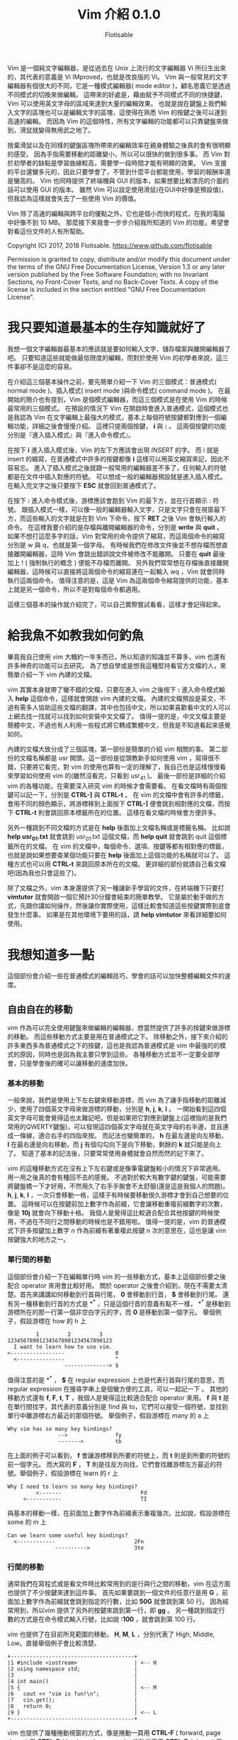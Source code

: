 # -*- org-export-with-sub-superscripts: {}; org-use-sub-superscripts: {}; -*-
#+STARTUP: entitiespretty
#+TITLE: Vim 介紹 0.1.0
#+AUTHOR: Flotisable
#+OPTIONS: H:4
#+LATEX_CLASS: book
#+LATEX_CLASS_OPTIONS: [openany,a4paper,12pt]
#+LATEX_HEADER: \usepackage{CJKutf8}
#+LATEX_HEADER: \usepackage[OT1]{fontenc}
#+LATEX_HEADER: \hypersetup{unicode}
#+LATEX_HEADER: \AtBeginDocument{ \begin{CJK}{UTF8}{bkai} }
#+LATEX_HEADER: \AtEndDocument{ \clearpage \end{CJK} }

#+LATEX: \newpage
Vim 是一個純文字編輯器，是從過去在 Unix 上流行的文字編輯器 Vi 所衍生出來的，其代表的意義是 Vi IMproved，也就是改良版的 Vi。
Vim 與一般常見的文字編輯器有個很大的不同，它是一種模式編輯器( mode editor )，顧名思義它是透過不同模式的切換來做編輯。
這帶來的好處是，藉由賦予不同模式不同的快捷鍵，Vim 可以使用英文字母的區域來達到大量的編輯效果。
也就是說在鍵盤上我們輸入文字的區塊也可以是編輯文字的區塊，這使得在熟悉 Vim 的按鍵之後可以達到高速的編輯。
而因為 Vim 的這個特性，所有文字編輯的功能都可以只靠鍵盤來做到，滑鼠就變得無用武之地了。

捨棄滑鼠以及在同樣的鍵盤區塊所帶來的編輯效率在親身體驗之後真的會有很明顯的感受。
因為手指需要移動的距離變小，所以可以很快的做到很多事。
而 Vim 對於初學者的缺點是學習曲線較高，需要學一段時間才能有明顯的效果。
Vim 支援的平台還蠻多元的，因此只要學會了，不管到什麼平台都能使用，學習的報酬率還是蠻高的。
Vim 也同時提供了終端機與 GUI 的版本，如果想要比較漂亮的介面的話可以使用 GUI 的版本。
雖然 Vim 可以設定使用滑鼠(在GUI中好像是預設值)，但我認為這樣就會失去了一些使用 Vim 的價值。

Vim 除了高速的編輯與跨平台的優點之外，它也是個小而快的程式，在我的電腦中好像不到 10 MB。
那麼接下來我會一步步介紹我所知道的 Vim 的功能，希望會對看這份文件的人有所幫助。

Copyright (C)  2017, 2018  Flotisable. <https://www.github.com/flotisable>

Permission is granted to copy, distribute and/or modify this document
under the terms of the GNU Free Documentation License, Version 1.3
or any later version published by the Free Software Foundation;
with no Invariant Sections, no Front-Cover Texts, and no Back-Cover Texts.
A copy of the license is included in the section entitled "GNU
Free Documentation License".

* 我只要知道最基本的生存知識就好了
  我想一個文字編輯器最基本的應該就是要如何輸入文字、儲存檔案與離開編輯器了吧。
  只要知道這些就能做最低限度的編輯，而對於使用 Vim 的初學者來說，這三件事卻不是這麼的容易。

  在介紹這三個基本操作之前，要先簡單介紹一下 Vim 的三個模式：普通模式( normal mode )、插入模式( insert mode )與命令模式( command mode )。
  在最開始的簡介也有提到，Vim 是個模式編輯器，而這三個模式是在使用 Vim 的時候最常用的三個模式。
  在預設的情況下 Vim 在開啟時會進入普通模式，這個模式也是我認為 Vim 在文字編輯上最強大的模式，基本上每個符號按鍵都對應到一個編輯功能，詳細之後會慢慢介紹。
  這裡只提兩個按鍵， *i* 與 *:* 。
  這兩個按鍵的功能分別是『進入插入模式』與『進入命令模式』。

  在按下 *i* 進入插入模式後，Vim 的左下方應該會出現 /INSERT/ 的字。
  而 i 就是 insert 的縮寫，在普通模式中許多的按鍵都像 *i* 這樣可以用英文縮寫來記，因此不容易忘。
  進入了插入模式之後就跟一般常用的編輯器差不多了，任何輸入的符號都是在文件中插入對應的符號。
  可以想成一般的編輯器預設就是進入插入模式。
  在輸入完文字之後只要按下 *ESC* 就會回到普通模式了。

  在按下 *:* 進入命令模式後，游標應該會跑到 Vim 的最下方，並在行首顯示 : 符號。
  跟插入模式一樣，可以像一般的編輯器輸入文字，只是文字只會在視窗最下方，而這些輸入的文字就是在對 Vim 下命令，按下 *RET* 之後 Vim 會執行輸入的命令。
  在這裡我要介紹的是存檔與離開編輯器的命令，分別是 *write* 與 *quit* 。
  如果不想打這麼多字的話，Vim 對常用的命令提供了縮寫，而這兩個命令的縮寫分別是 w 與 q，也就是第一個字母。
  有時候我們在修改文件後並不想存檔而想直接離開編輯器，這時 Vim 會跳出錯誤說文件被修改不能離開。
  只要在 *quit* 最後加上 ! ( 強制執行的概念 ) 便能不存檔而離開。
  另外我們常常想在存檔後直接離開編輯器，這時候可以直接將這兩個命令的縮寫連在一起輸入 wq ，Vim 就會同時執行這兩個命令。
  值得注意的是，這是 Vim 為這兩個命令縮寫提供的功能，基本上就是另一個命令，所以不是對每個命令都適用。

  這樣三個基本的操作就介紹完了，可以自己實際嘗試看看，這樣才會記得起來。
* 給我魚不如教我如何釣魚
  畢竟我自己使用 vim 大概約一年多而已，所以知道的知識並不算多，vim 也還有許多神奇的功能可以去研究。
  為了想自學或是想我這種堅持看官方文檔的人，來簡單介紹一下 vim 內建的文檔。

  vim 其實本身就帶了蠻不錯的文檔，只要在進入 vim 之後按下 *:* 進入命令模式輸入 *help* 這個命令，這樣就會開啟 vim 內建的文檔。
  內建的文檔預設是英文，不過有需多人協助這些文檔的翻譯，其中也包括中文，所以如果喜歡看中文的人可以上網去找一找就可以找到如何安裝中文文檔了。
  值得一提的是，中文文檔主要是簡體中文，不過也有人利用一些程式將它轉成繁體中文，但我是不知道看起來感覺如何。

  內建的文檔大致分成了三個區塊，第一部份是簡單的介紹 vim 相關的事。
  第二部份的文檔名稱都是 usr 開頭，這一部份是從頭教新手如何使用 vim ，寫得很不錯，只要將它看完，對 vim 的使用也算有一定的理解了，我自己也是這樣慢慢看來學習如何使用 vim 的(雖然沒看完，只看到 usr_41 )。
  最後一部份是詳細的介紹 vim 的各種功能，在需要深入研究 vim 的時候才會需要看。
  在看文檔時有兩個按鍵可以記一下，分別是 *CTRL-]* 與 *CTRL-t* 。
  在 vim 的文檔中會有許多的標籤，會用不同的顏色顯示，將游標移到上面按下 *CTRL-]* 便會跳到相對應的文檔，而按下 *CTRL-t* 則會跳回原本標籤所在的位置。
  這樣在看文檔的時候會方便許多。

  另外一種跳到不同文檔的方式是在 *help* 後面加上文檔名稱或是標籤名稱。
  比如說 *help usr_01.txt* 就會跳到 usr_01.txt 這個文檔，而 *help quit* 就會跳到 quit 這個標籤所在的文檔。
  在 vim 的文檔中，每個命令、選項、按鍵等都有相對應的標籤，也就是說如果想要查某個功能只要在 *help* 後面加上這個功能的名稱就可以了。
  這種方式也可以用 *CTRL-t* 來跳回原本所在的文檔。
  更詳細的部份就請自己看文檔吧(因為我也只會這些了)。

  除了文檔之外，vim 本身還提供了另一種讓新手學習的文件，在終端機下只要打 *vimtutor* 就會開啟一個它預計30分鐘會結束的簡單教學。
  它是屬於動手做的方式，先跟你講如何操作，然後讓你實際使用，這樣比較會知道這些按鍵實際到底會發生什麼事。
  如果是在其他環境下要用的話，請 *help vimtutor* 來看詳細要如何使用。
* 我想知道多一點
  這個部份會介紹一些在普通模式的編輯技巧，學會的話可以加快整體編輯文件的速度。
** 自由自在的移動
   vim 作為可以完全使用鍵盤來做編輯的編輯器，想當然提供了許多的按鍵來做游標的移動。
   而這些移動方式主要是用在普通模式之下。
   除移動之外，接下來介紹的許多東西多為普通模式之下的按鍵，這也是我認為普通模式是 vim 中最強的的模式的原因，同時也是因為我主要只學到這些。
   各種移動方式並不一定要全部學會，只是學會後的確可以讓移動的速度加快。
*** 基本的移動
    一般來說，我們是使用上下左右鍵來移動游標，而 vim 為了讓手指移動的距離減少，使用了四個英文字母來做游標的移動，分別是 *h*, *j*, *k*, *l* 。
    一開始看到這四個英文字母可能會覺得這也太難記吧，但是如果把它對應到鍵盤上(這裡指的是我們常用的QWERTY鍵盤)，可以發現這四個英文字母就在英文字母的右半邊，並且連成一條線，適合右手的四指來按。
    而記法也蠻簡單的， *h* 在最左邊是向左移動， *l* 在最右邊是向右移動，而 *j* 有個勾勾向下是向下移動，剩餘的 *k* 就只能是向上了。
    知道了基本的記法後，只要常常使用身體就會自然而然的記下來了。

    vim 的這種移動方式在沒有上下左右鍵或是像筆電鍵盤較小的情況下非常適用。
    用一用之後真的會有種回不去的感覺。
    不過對於較大有數字鍵的鍵盤，可能需要將鍵盤橋一下才好用，不然用久了右手手腕會不太舒服(還是這是我個人的問題)。
    *h*, *j*, *k*, *l* ，一次只會移動一格，這樣子有時候要移動很久游標才會到自己想要的位置。
    這時候可以在按鍵前加上數字作為前綴，它會讓移動重複前綴數字的次數，像是 *10j* 就會向下移動十格。
    我個人是覺得這比較適合配合其他按鍵的時候使用，不過在不同行之間移動的時候也是不錯用啦。
    值得一提的是，vim 的普通模式下許多按鍵加上數字 n 作為前綴有著重複此按鍵 n 次的意思在，這也是讓 vim 按鍵強大的地方之一。
*** 單行間的移動
    這個部份會介紹一下在編輯單行時 vim 的一些移動方式，基本上這個部份要之後配合 operator 來用會比較好用。
    關於 operator 之後會介紹到，現在不需要太清楚。首先來講講如何移動到行首與行尾， *0* 會移動到行首， *$* 會移動到行尾。
    還有另一種移動到行首的方式是 *^* ，只是這個行首的意義有點不一樣， *^* 是移動到游標所在的那一行第一個非空白字元的字，而 *0* 是移動到第一個字元。
    舉個例子，假設游標在 how 的 h 上

    #+BEGIN_EXAMPLE
             1         2         3
    123456789012345678901234567890123
      I want to learn how to use vim.
    <-----------------                0
      <---------------                ^
                      --------------> $
    #+END_EXAMPLE

    值得注意的是 *^* ， *$* 在 regular expression 上也是代表行首與行尾的意思，而 regular expression 在搜尋字串上是個蠻方便的工具，可以一起記一下 。
    其他的移動方式還有 *f*, *F*, *t*, *T* ，我個人是覺得這比較適合配合 operator 來用。
    *f* 與 *t* 是在單行間找字，其代表的意義分別是 find 與 to，它們可以接受一個符號，並找到單行中離游標右方最近的那個符號。
    舉個例子，假設游標在 many 的 a 上

    #+BEGIN_EXAMPLE
      Why vim has so many key bindings?
                      -->               fy
                      ------->          tb
    #+END_EXAMPLE

    在上面的例子可以看到， *f* 會讓游標移到所要的符號上，而 *t* 則是到所要的符號的前一個字元。
    而大寫的 *F* ， *T* 則是往反方向找，它們會找離游標左方最近的符號。舉個例子，假設游標在 learn 的 r 上

    #+BEGIN_EXAMPLE
      Why I need to learn so many key bindings?
               <-------                         Fd
           <-----------                         TI
    #+END_EXAMPLE

    與基本的移動一樣，在前面加上數字作為前綴表示重複幾次。比如說，假設游標在 some 的 m 上

    #+BEGIN_EXAMPLE
      Can we learn some useful key bindings?
        <------------                         2Fn
                     ---------->              3te
    #+END_EXAMPLE

*** 行間的移動
    通常我們在寫程式或是看文件時比較常用到的是行與行之間的移動，vim 在這方面也提供了不少按鍵來達到這件事。
    首先如果要跳到一個文件的任意行是用 *G* ，前面加上數字作為前綴就會跳到指定的行數，比如 *50G* 就會跳到第 50 行。
    因為經常用到，所以vim 提供了另外的按鍵來跳到第一行，即 *gg* 。
    另一種跳到指定行數的方式是在命令模式輸入行號，比如說 *:100* ，就會跳到第 100 行。

    vim 也提供了在目前所見範圍的移動， *H*, *M*, *L* ，分別代表了 High, Middle, Low。直接舉個例子會比較清楚。

    #+BEGIN_EXAMPLE
    +---------------------------------------+
    |1 #include <iostream>                  | <-- H
    |2 using namespace std;                 |
    |3                                      |
    |4 int main()                           |
    |5 {                                    | <-- M
    |6   cout << "vim is fun!\n";           |
    |7   cin.get();                         |
    |8   return 0;                          |
    |9 }                                    | <-- L
    +---------------------------------------+
    #+END_EXAMPLE

    vim 也提供了幾種捲動視窗的方式，像是捲動一頁用 *CTRL-F* ( forward, page down ) 與 *CTRL-B* ( backword, page up )，捲動半頁用 *CTRL-D* ( down ) 與 *CTRL-U* ( up )

*** 文字間的移動
    一般使用文字編輯器當然是用來編輯文字的啦(廢話)，想當然爾 vim 提供了一些按鍵來做文字間的移動，讓編輯文字變得方便些。
    但畢竟 vim 還是從外國發展的，對於英文的支援當然比較好，不過主要也是因為最簡單的文字編碼莫過於 ASCII ，因此 1 byte 的字基本上都是英文，一般其他語系要在文字編輯器中顯示用 UTF-8 會是比較好的選擇，而這通常是 2 byte 以上的字元。
    當然文字編碼百百種，我也不是很懂，總之這裡講到的文字間的移動主要適用於英文。

    vim 中在文字間移動主要也就四種，向前移動到字首是 *w* ( word )，向前移動到字尾是 *e* ( end )，向後移動到字首是 *b* ( back )，向後移動到字尾是 *ge* 。
    這裡要提一下我指的向前是往文件尾巴移動，而向後是指往文件的開頭移動。
    順帶一提，在 vim 裡 *g* 就像是 *CTRL* ， *ALT* 這種按鍵，本身不會有任何作用，要配合其他按鍵才會有作用。
    那麼還是舉個例子來讓這幾個按鍵清楚一點，假設游標在 word 的 r 上

    #+BEGIN_EXAMPLE
      Let's try to use the word motion in vim.
                             --->               w
                             ->                 e
                           <-                   b
                         <---                   ge
    #+END_EXAMPLE

    同樣的，這些按鍵可以加上數字前綴來重複執行。舉個例子，假設游標在 with 的 t 上

    #+BEGIN_EXAMPLE
      Using word motion with number as prefix.
                          ---------->           2w
                          ----------->          3e
      <-------------------                      4b
    #+END_EXAMPLE

    在這裡我得說， *ge* 我自己是很少在用啦，感覺 *w* ， *b* ， *e* 這三個按鍵比較常用到。
    vim 還提供了另一種文字間的移動，只要將前面所講的按鍵改成大寫就行了，也就是 *W* ， *B* ， *E* ， *gE* (注意 g 依舊是小寫)。
    這兩種有什麼差別呢，大寫的移動方式是用空白字元來區分文字，而空白字元一般指空白鍵、 *TAB* 以及換行鍵。
    至於小寫的移動方式大致上是以英文、數字、_ 所組成的字當作文字，其他符號都視為一個字，而這可以另外做設定。
    舉個例子比較清楚，假設游標在 string 的 r 上

    #+BEGIN_EXAMPLE
        const vector<string> name = { "Bjarne Stroustrup", "Steve Jobs" };
                       ---->    w
                       ------>  W
                       --->     e
                       ---->    E
                     <-         b
              <--------         B
    #+END_EXAMPLE

    可以偶爾嘗試看看文字間的移動，在寫程式或閱讀英文文件很方便喔！

*** 其他
    vim 的移動當然不只前面講的這些，vim 可是很複雜的呢，所以我也還沒參透。
    不過前面介紹的移動方式是比較基本的一些，熟悉一些可以讓文字編輯靈活一點。
    接下來講一、兩個跟移動相關的設定與按鍵。
    首先要提到的是，若要善用行間的移動，讓文字編輯器顯示行號是不可或缺的，畢竟要靠人腦慢慢計算這到底是第幾行或是這兩行差幾行不是很有效率，讓編輯器自己顯示可以讓生活更美好(是也沒這麼誇張)。
    總之來講講如何做這些設定，設定基本上都是靠命令模式處理，如果想要讓 vim 顯示行號，就在命令模式輸入 *set number* ，這樣就會顯示行號了。
    如果想簡短一點可以打 *set nu* 。
    相反的，如果你看行號不爽可以在命令模式輸入 *set nonumber* 或是 *set nonu* 來把它取消掉。

    單純顯示行號主要是在閱讀程式的時候比較好看，但在配合 vim 的移動上還是有一些不方便，這時候可以使用相對行號。
    這基本上是為了 vim 的按鍵而生的設定，它會顯示游標所在行到各個行之間差幾行，配合 *j* ， *k* 加上數字前綴會讓移動上更方便。
    要設定相對行號只要在命令模式輸入 *set relativenumber* 或 *set rnu* 就可以了，而取消則是 *set norelativenumber* 或 *set nornu* 。

    再來講個我覺得閱讀文件蠻方便的按鍵， *zz* ， *zt* 與 *zb* 。
    這三個按鍵分別會將游標所在的那一行移動到視窗的中間、最上面( top )與最下面( bottom )，這樣在閱讀文件時就不一定要用捲動的方式來調整所見的範圍，可以比較簡單的將文章喬到一個容易閱讀的位置，我個人是覺得不錯用啦，看各位喜不喜歡囉。
    順帶一提， *z* 跟 *g* 一樣是要配合其他按鍵才有作用，而就目前我所知 *z* 比較會用在閱讀相關的按鍵上，所以我是用 zoom 來記它的。
** 隨選隨剪亂亂貼
   在做文字編輯時，我們常常會需要選取文字並將它移動到其他地方，或是刪掉它。
   接下來要介紹的就是如何在 vim 之中做到這些事。
*** 選取文字
    vim 為文字選取特別建立了一個模式，稱為可視模式( Visual Mode )。
    中文是這樣翻啦，不過這個模式還是英文比較好聽點。
    在 visual mode 下，還是可以使用普通模式下的移動方式，差別在於游標移動時所經過的區域會被反白，也就是被選取起來的意思。
    而被選取的區域可以用運算子對其做操作，至於 vim 中有哪些運算子，後面會慢慢介紹到，等不及的人可以 *:help operator* 來看看 vim 提供了哪些運算子。

    vim 選取文字有三種方式，字元選取是用 *v* ( visual 的意思 )，這就是一般我們使用滑鼠的選取方式。
    行的選取用 *V* ，這個選取方式差別在於選取的單位是一行。
    另外還有個區塊選取是用 *CTRL-v* ，選取的會是一個矩形。
    一般比較常用的應該還是字元選取，行的選取適用於刪除或移動多行。
    至於區塊選取，這比較適合用在類似格式的資料，像是表格這種固定格式的資料。
    基本上選取的範圍就是我們進入 visual mode 時的游標位置到目前游標所在位置所框出來的範圍，根據不同的選取方式，反白的地方會有小小的不同。
    要取消選取，離開 visual mode，和插入模式一樣按下 *ESC* 就行啦。

    在選取文字時，如果只能維持一個方向做選取，那就會被進入 visual mode 的位置所限制。
    vim 提供了一個按鍵來將現在游標的位置和進入 visual mode 的位置交換，當我們想要換邊做選取時，按下 *o* 游標就會跑到另外一端了。
    o 是 other 的意思，即另外一邊。
    文字選取與行的選取是有兩邊沒錯，但如果是區塊選取呢？矩形是有四個角的。
    在區塊選取時，按下 *o* 只會在矩形的對角線上換邊，如果要換一條對角線，就要按下 *O* ，同樣是 other 的意思，但藉由大小寫來賦予不同的換邊方式。
*** 剪下複製貼上
    如果只能選取文字，那一點用也沒有，所以接下來會介紹如何複製或剪下選取的文字，並將它貼到其他地方。
    首先先來講一下在普通模式要如何刪除文字， *x* 和 *X* ，功能分別為 *DELETE* 和 *BACKSPACE* 鍵，也就是刪除游標前的字元跟刪除游標下的字元。
    *x* 和 *X* 也可以在前面加上數字作前綴來重複操作。

    接下來講如何刪除和複製選取的文字，選好文字後按下 *d* ( delete ) 就會刪除選取的文字，而按下 *y* ( yank ) 則會複製選取的文字。
    順帶一提， *d* 和 *y* 兩個都是 vim 的運算子，詳細當然之後再說啦，現在只要會配合文字選取使用就好了。
    在介紹如何貼上文字之前，要講一個簡單的概念，在 vim 中剪下和刪除是同樣的意思，
    這和一般使用編輯器的操作不同。
    一般編輯器剪下和刪除是不同的概念，剪下就是等等要貼到別的地方，所以文字會存起來，而刪除則是不要這些文字，刪掉就掰掰了。
    但在 vim 中刪除的文字不論原因一概存起來，所以貼上的東西一定是剛剛刪除的東西。
    對一般人來說可能沒差啦，但我當初學到這個的時候覺得蠻訝異的，概念上差很多啊。

    回歸正題，貼上跟刪除字元很像，只是按鍵不同。
    *p* 對應 *x* ， *P* 對應 *X* ，而 p 是 paste 的意思，即貼上。
    那麼剪下、複製和貼上就是這樣啦，只要知道英文，相對應的按鍵即為其開頭文字作縮寫，不容易忘記。
    這裡講講幾個點，首先為什麼複製英文不是常見的 copy，而是要另外查才會知道的 yank 呢？( 還是只有我孤陋寡聞不知道 yank 是複製 ) 理由很簡單，就是 c 已經被拿去當別的功能啦，而 c 的功能和 d 很像，按鍵位置也很近，所以我想是因為這個原因才用比較少見的字當作複製。
    另外就是，在選取文字後，按下 *x* 其實和 *d* 一樣都可以刪掉選取的文字，因為兩個按鍵都是刪除文字，而兩者的差別呢，就在於 *d* 是運算子。
    在 visual mode 這兩個按鍵功能是一樣的，但在一般模式下運算子提供了更強大的功能，之後我應該會特別用一個篇幅介紹一下我所知道的運算子。
** 強大的運算子
   運算子( operator )是 vim 裡面一個強大的功能，主要是因為 vim 的運算子都有共同的運作方式，只要知道這些運作方式，學了一個運算子如何使用，之後碰到其他運算子就可以比照辦理。
   而且運算子還能配合其他功能，像是移動，來達到高效的操作。
   也就是說，可以將一些學過得東西串連起來用，造就了運算子的強大。接下來會以前面提到過的運算子 d 所為例子，介紹運算子的共同運作方式。

   1. 配合 visual mode

      前面也提過，只要在 visual mode 選取文字後再按下 d 就可以將選取的文字刪除。
      也就是說利用 visual mode 選取文字後，按下運算子，運算子就會作用在選取的文字上。

   2. operator + motion

      vim 提供了許多不同的移動方式，而運算子可以透過 operator + motion 這個 pattern 來活用各種不同的移動方式。
      比如說， *dl* 會刪掉游標右邊一個字，也就是按下 x， *d5j* 可以刪掉五行文字，游標在一個字的字首時 *d2w* 可以刪掉右邊兩個字， *dG* 可以刪掉游標到檔案結尾的文字。

   3. operator + text object

      除了配合不同的移動方式外，vim 還為運算子提供了稱為 text object 的文字選取方式。
      text object 就是將一般寫文章或是程式的單位當成一整個選取對象，像是一個段落，一個{} 區塊等。
      比如說，用 operator + motion 的方式要刪兩個文字需要游標在字首並按下 *d2w* ，用 text object 的方式則是 *2daw* ，daw 也就是 delete a word，刪掉一個文字的意思。
      text object 除了在選取對象上比 motion 的方式適合撰寫時的單位外，也蠻容易理解其意思的。
      另外要提的是，同樣刪除一個單位，以文字為例，text object 有兩種不同的選取方式，iw ( in word ) 和 aw ( a word )。
      這兩者的差別呢，用下面的句子做範例，假設游標在 test 的 e 上

      #+BEGIN_EXAMPLE
      This is a test sentence.
      This is a sentence.       daw
      This is a  sentence.      diw
      #+END_EXAMPLE

      aw 會將空白字元也包含進去，而 iw 則不包含空白字元，或是只包含空白字元。
      同樣的選取方式適用在不同的 text object 上。
      有幾個常用的 text object 像是 w ( word ), s ( sentence ), p ( paragraph ), " ( c++ 字串 ), {,} ( c++ 的區塊 )等。
      詳細可以 *:help text-object* 從 vim 的文檔中得知。

   4. 運算子按兩次

      當同一個運算子按兩次，像是 *dd* 或 *yy* ，運算子操作的單位就會是一行。所以 *5dd* 跟 *d5j* 同樣都可以刪除五行文字。


   善用運算子就像善用移動一樣可以讓文字編輯的速度加快，而運算子串連不同功能讓 vim 可以用相對簡單的方式來做到強大的功能，有空的話就多玩玩不同的操作方式吧。詳細有哪些運算子請 *:help operator* 觀看 vim 文檔。
** 不同的插入方式
   到目前為止，我們只知道可以用 *i* 來進入插入模式。
   而 vim 身為一個模式編輯器，如果只有一種進入插入模式的方法，這樣怎麼會好用呢？
   所以接下來我要多介紹幾個在 vim 進入插入模式的按鍵，學會後可以方便一些。
   首先介紹跟 *i* 成對的按鍵 *a* 。
   vim 預設的游標在普通模式中應該會是方塊狀的，也就是游標所在的文字上會有一個方格一閃一閃的。
   當進入插入模式時，則會變成一根棒子在兩個文字間閃爍。
   *i* 進入插入模式後游標會是在普通模式時游標所選的文字前面， *a* 則相反，是在文字的後面。
   亦即 *i* 適合將文字插到文字前，而 *a* 則適合將文字插在文字後。
   比如要在行尾進入插入模式可以輸入 *$a* ，要在一個詞的後面進入插入模式則可以用 *ea* 。
   要記得 *a* ，可以從英文下手， *a* 即為 append (加到後面的意思) 的縮寫。
   vim 還提供了更簡單的方式在行首及行尾進入插入模式，即 *I* 與 *A* ，這兩個按鍵分別對應到 *^i* 跟 *$a* 。
   接著介紹插入空白行的按鍵，如果不知道怎麼做的話，用前面學的可以用 *I RETURN* 和 *A RETURN* 分別向上及向下插入一空白行。
   vim 有另外的按鍵做到類似的事，即 *O* 和 *o* 。可以想成 oneline (一行) 或是 other line (另一行)。
   *o* 會向下插入空白行並進入插入模式，而 *O* 則會向上插入空白行進入插入模式。
   值得一提的是， *o* 和 *O* 也可以接受數字前綴，其意思為插入的行數，比如 *2o* 會向下插入兩行。
   藉由在 *o* 和 *O* 加上數字前綴進入插入模式後會有一點小小的不同，稍後再提。

   前一節才提過運算子，希望大家有看，也還記得其強大之處。
   vim 裡面有個與 *d* 對應的運算子來進入插入模式，即 *c* ，這是 change (改變) 的縮寫。
   知道 *c* 為運算子代表了什麼？這表示我們可以透過前面學過的多種方式來進入插入模式。
   *cc* 直接重寫這一行， *cw* 砍掉一個詞做修改， *cis* 修改一整句話， *ggcG* 整個檔案砍掉重練，...等等。
   另外前面好像沒提到 *D* 可以刪掉從游標到行尾的文字，而對應的 *C* 砍掉到行尾的文字後會進入插入模式。
   前面有講過 *x* 即 *dl* ，相對應的 *s* 為 *cl* 。
   仔細一看，這四個按鍵在 QWERTY 鍵盤上根本就擠在一起，不知道當初是不是因為這樣才將這四個按鍵功能設的相近。
   奇怪的是， *X* 為 *dh* ，而 *S* 卻是 *cc* ，不過我也沒常用這兩個按鍵，都用 *BACKSPACE* 跟 *cc* 。

   之前看到其他編輯器有所謂的列編輯，於是就來查查 vim 有沒有這種功能，結果沒想到還真的有，雖然只能做到連續的幾行做列編輯，不過還是覺得不錯用。
   vim 做到列編輯的方式就是使用前面提過，但怪怪的區塊選取 *CTRL-v* 。
   用 *CTRL-v* 選取文字後按下 *I* ，便可以在選取的文字前插入文字，實際使用可以發現只有最上面那行插入文字，說好的列編輯呢？
   別急，等輸入好文字之後按一下 *ESC* 跳回普通模式，只要隨便動一下游標，就會發現用 *CTRL-v* 選取的每一行都插入了同樣的文字。
   下面放個示意圖

   原文字
   #+BEGIN_EXAMPLE
   abc
   abc
   abc
   #+END_EXAMPLE

   用 *CTRL-v* 後 *I* 插入文字
   #+BEGIN_EXAMPLE
   123abc
   abc
   abc
   #+END_EXAMPLE

   離開插入模式後動一下游標
   #+BEGIN_EXAMPLE
   123abc
   123abc
   123abc
   #+END_EXAMPLE

   說到這個，我就得提一下，列編輯離開插入模式後要動一下才會更新，感覺這像是 vim 的 bug，可是又沒人去修。
   而我現在用的 neovim 則處理了這個問題，只要一離開插入模式，列編輯的結果馬上出現，感覺舒爽多了。
   所以我就跑去用 neovim 了。(雖然主要原因是內建 terminal，以及專案的目標感覺很有趣，架構應該會比 vim 好)

   離題了，除了 *I* 之外， *A* 可以插入文字到區塊選取文字的後面，而 *c* 則可以刪掉區塊並做編輯。
   另外就是前面提到， *o* 和 *O* 加數字前綴會有點不同，就是指列編輯。
   當 *o* 或 *O* 加數字前綴插入空白行後，可以發現其實 vim 只插了一行，而輸入文字後離開插入模式，可以發現 vim 插入的每一行都是剛才輸入的文字。
   所以只想插入空白行，比如插入兩行空白行，請用 *2o ESC* 。
** 讓我們時光倒流
   到現在講了不少 vim 的編輯方式，但是人有失手，馬有亂蹄，總是難免會有編輯錯誤而想要取消編輯的結果。
   在 vim 中當然也提供了這項功能，即為按鍵 *u* ，這是 undo( 復原 )的意思。
   *u* 會取消上一次的編輯，而如果取消後發現這個編輯是對的，那又要怎麼復原呢？
   答案是 *CTRL-r* ，r 是 redo( 重做 ) 的縮寫。
   至於為啥要加個 CTRL 修飾鍵，跟複製不是 c 而是 y 一樣，是因為 r 這個按鍵已經有其他用途，之後會提到。
   基本的修復編輯的方式就這樣，vim 還提供一些其他的修復方式。
   像是 *U* 會將所在的那一行整個復原，而 *:undo* 是 *u* 在命令模式的名稱。
   但是這些我自己平常也不太用到，如果想到深入了解，請 *:help undo-redo* 來看 vim 文檔的相關說明。
** 大海裡撈小銀針
   有時候檔案寫得太大或是看其他人寫的大檔案，我們總是希望可以快速的找到某些關鍵字在哪裡。
   vim 支援使用正規表示式( regular expression ) 來做搜尋，不過在那之前我還是先講講基本的搜尋。
   畢竟不是每個人都愛用正規表示式，而且多半的時候也不需要用這麼強大的引擎來搜尋。
*** 基本的搜尋
    vim 提供兩個按鍵來做搜尋，分別是 */* 與 *?* ，只差在要不要按 SHIFT。
    而這兩個搜尋方式的差別在於， */* 會是正向搜尋，也就是會往文件尾端做搜尋。
    *?* 則相反，會往文件開頭做反向搜尋。
    使用方式很簡單，當按下 */* 後，會像按 *:* 一樣進入命令模式，並在螢幕最下方一行讓我們輸入文字。
    不同的是，用 */* 進入命令模式輸入的文字是我們要搜尋的樣式( pattern )( 不知道有沒有更好的中文翻譯 )。
    比如說我們想要找 vim 這個字在哪裡出現，只要輸入 */vim* 後按下 ENTER 鍵，游標就會跳到那個字上面。
    如果找不到的話也會顯示錯誤訊息。

    通常找東西很難一次就找到，如果每次都要打 */vim* 來找下一個 vim 在哪也太累了。
    vim 想當然的會提供一些按鍵來快速地重複搜尋同一個 pattern。
    使用 *n* ( next 下一個 ) 可以繼續找下一個符合的 pattern，而 *N* 則是反向的找上一個符合的 pattern。
    要注意的是在用 */* 做正向搜尋時， *n* 也會做正向搜尋，而 *N* 則會做反向搜尋。
    相反的，在用 *?* 做反向搜尋時， *n* 會做反向搜尋，而 *N* 會做正向搜尋。
    有時候 */* 和 *?* 混用時可能會搞混。
    總之，不管在哪個情況下， *n* 就是找下一個，而 *N* 是找上一個。

    vim 還有個方式來搜尋現在游標所在的文字上。
    比如同樣要找 vim，可以先將游標移到 vim 上，然後按下 *** ，這跟 */vim* 的效果是一樣的。
    也就是說 *** 會以游標所在的字作為 pattern 做正向搜尋。
    另外反向搜尋的話可以用 *#* 。

    再來講幾個搜尋時好用的設定，第一個是 *:set hlsearch* ，這可以讓被搜尋的 pattern 被 highlight，比較容易觀察。
    如果看的不開心，可以用 *:set nohlsearch* 來永久取消 highlight，或是用 *:nohlsearch* ( 簡寫 *:noh* ) 來暫時取消 highlight。
    另外一個是 *:set incsearch* ，和原本輸入完 pattern 按 ENTER 才做搜尋不同，它會在我們輸入 pattern 的同時做搜尋。
    這樣的一個好處是我們可以看現在的 pattern 會搜尋到什麼，這在寫比較複雜的正規表示式時可以確保沒有寫錯。

    那麼簡單的搜尋介紹就到這邊，接下來會講講 vim 的正規表示式。
*** 使用正規表示式
**** 正規表示式導讀
     先來對正規表示式稍做個介紹，這個概念出自『計算理論』( Theory of Computation )這個電腦科學的一個分支。
     計算理論是在探討什麼東西是可以被計算的，並用自動機( Automaton ) 與語言 ( Language ) 作為模型來描述這些計算。
     原本的正規表示式出自可以被有限自動機( Finite Automata ) 接受的語言正規語言 ( Regular Language )。
     不過如果只用計算理論定義的正規語言，那在寫正規表示式時會很難寫，所以一般軟體上的正規表示式都多了許多的擴充。
     而正規表示式一般可以用非確定性有限自動機( Nondeterministic Finite Automata, NFA ) 來實作。
     值得一提的是，正規表示式，其意義是符合一定規則的表示式，而規則是人定的，因此不同軟體接受的正規表示式是不同的。
     但大多軟體上的正規表示式語法相近，因此學會一種通常稍作修正就可以套用到另一種上面。
     很好，簡單的介紹結束，希望能讓看的人稍微了解一下正規表示式是基於什麼理論產生的，不過我學得沒很好，所以沒辦法說太多。
     有興趣的人可以從計算理論下手，不過我想網路上應該也蠻多直接對正規表示式的介紹，不用從這麼底層學。

     總之正規表示式有其理論根本，而它的好處是可以用比較簡潔的方式描述不同的文字，適合用在搜尋與剖析文字。
     接下來就開始正式進入正規表示式的語法介紹，由於正規表示式很複雜，我也只懂簡單的一些用法( 雖然通常也夠用 )，因此只講我會的。
     首先最基本的就是，一般的英文, 數字跟符號代表原本的意思，會匹配( match )到原本的字元。
     比如 =a= 會匹配到 a。
     而串起來的字元代表著它會依序做匹配。
     比如 =ab= 會匹配到 ab 而不是 ba。
     這基本的語法跟我們對一個字詞的認知是一樣的，所以就算不懂正規表示式的語法也可以做正常的搜尋。
**** 限制出現次數
     再來進入第一個特殊的語法，這是用在描述一個字元可以出現多少次的語法。

     - =\== 代表出現 0 或 1 次 \\
        比如 =ab\== 匹配到 a, ab
     - =\+= 代表至少一次 \\
        比如 =ab\+= 匹配到 ab, abb, abbb, ...
     - =*= 代表出現任意多次 \\
        比如 =ab*= 匹配到 a, ab, abb, abbb, ...

     上面三個符號可以簡單地對一個匹配單元出現幾次做描述，在這些例子中一個匹配單元是一個字元。
     這三個符號會盡量匹配到出現次數越多的，也就是說對於文件中的 abbb， =ab*= 會匹配到 abbb，而不是 a, ab, abb。
     如果要對出現次數做更精確的描述可以用 =\{n,m}= 的語法。
     n 和 m 都是正整數，這代表出現 n 至 m 次。
     比如 =ab\{1,2}= 會匹配到 ab, abb。
     如果讓 n 或 m 空著，則代表沒有上限或下限。
     比如 =ab\{1,}= 會匹配到 ab, abb, abbb, ...，也就是 =ab\+= 。
     而 =ab\{,1}= 會匹配到 a, ab，也就是 =ab\== 。
     值得一提的是如果只想讓一個匹配單元出現 n 次，不用寫成 =\{n,n}= ，只要寫 =\{n}= 即可。
     比如 =ab\{2}= 會匹配到 abb。
     上面這些語法都會盡量匹配到出現越多次的，如果想到匹配到出現較少次的，只要在下限前加個 - 即可。
     比如對文件中的 abbb， =ab\{-1,2}= 會匹配到 ab 而 =ab\{1,2}= 會匹配到 abb。
**** 匹配多種 pattern
     講完了對於出現次數的描述，接著提一下如果想同時可以匹配不同的 pattern 要怎麼做。
     這個時候需要一個特殊符號 =\|= 。
     比如我們想同時可以找 ab, cd，可以寫成 =ab\|cd= 。
     也就是說 =\|= 會將整個 pattern 切成兩半，前半和後半都是可以被匹配的正規表示式。
     所以如果很閒，可以用 \lang pattern \rang =\|= \lang pattern \rang =\|= \lang pattern \rang =\|=...，將所有想匹配的 pattern 一次寫滿。
     如果不想整個正規表示式被切成兩半，而是只切一部份呢？
     比如我們想找 ab, ac，雖然可以用 =ab\|= 作為 pattern，但如果 a 被代換成一個很長的字串比如說 abcdefghijk，這樣就要打很長。
     這有兩種解決方式

     1. 用 =[]= 語法 \\
        =[]= 裡面描述了可以接受字元集合，而一個 =[]= 只會匹配到一個字元。
        比如上面的例子，我們可以寫成 =a[bc]= 。
     2. 用子樣式( subpattern ) \\
        一個被 =\(= 和 =\)= 所包起來的 pattern 會被 group 起來( 不知道怎麼翻比較好 )，被稱為 subpattern。
        上面的例子用 subpattern 可以寫成 =a\(b\|c\)= 。

     可以看見，用 =[]= 來描述字元集合在這個例子是比較適合的， subpattern 是用來描述更複雜的情況。
     比如要找 abc, ade，就無法用 =[]= 來寫，而是要用 subpattern 或是單純的用 =\|= 。
**** 字元集合
     先來細講一下字元集合 =[]= 。
     基本上只要把想匹配到的字元寫進 =[]= 裡即可，但複雜一點的字元集合這樣寫會很痛苦。
     比如我們想匹配英文字母，直接寫就是把整整 26 個字母寫出來，考慮大小寫甚至要寫 52 個字母。
     每次要匹配英文字母都要這樣也太累了吧。
     因此可以用 =[a-z]= 這樣的寫法來表示小寫的 26 個字母，它的意思是指從 ASCII 碼 a 到 z 的字元。
     關於 ASCII 碼是什麼，還請自行 google。
     總之如果不熟 ASCII 碼，那英文字母的字元集合最好寫成 =[a-zA-Z]= ，至少我們知道同樣的大小寫一定是連續的編碼。
     如果寫 =[a-Z]= 和 =[A-z]= 這兩個結果可是不一樣的，這是因為在 ASCII 碼中 a 比 A 還大，所以第二種寫法才會匹配到英文字母。
     就我所知，在 =[]= 中除了 =-=, =^=, =]=, =\= 之外，其他的字元都是正常的意思。
     =^= 如果放在 =[]= 最前面的話，代表整個字元集合會反轉，也就是說 =[^= \lang set \rang =]= 代表 \lang set \rang 以外的字元所成的字元集合。
     比如 =[^a-zA-Z]= 代表英文字母以外的字元所成的集合，或是可以想成不會匹配到英文字母。
     如果要將 =-=, =^=, =]=, =\= 包含在字元集合裡的話，一個作法是用 =\= 跳脫字元，即寫成 =\-=, =\^=, =\]=, =\\= 。
     或是， =^= 不要放最前面， =-=, =]= 放最前面( 如果 =^= 在最前面，就放在 =^= 之後 )。

     再來講幾個一般正規表示式提供的預設字元集合，需要用 =[ [:= \lang SetName \rang =:] ]= 或簡寫來描述，下面是個簡表

     | 集合名稱        | 對應的 =[]= 寫法 | 簡寫 |
     |-----------------+-----------------+------|
     | =[ [:alpha:] ]= | =[a-zA-Z]=      | =\a= |
     |                 | =[^a-zA-Z]=     | =\A= |
     | =[ [:alnum:] ]= | =[a-zA-Z0-9]=   |      |
     | =[ [:digit:] ]= | =[0-9]=         | =\d= |
     |                 | =[^0-9]=        | =\D= |
     | =[ [:lower:] ]= | =[a-z]=         | =\l= |
     |                 | =[^a-z]=        | =\L= |
     | =[ [:upper:] ]= | =[A-Z]=         | =\u= |
     |                 | =[^A-Z]=        | =\U= |
     |                 | =[\ \t]=        | =\s= |
     |                 | =[^\ \t]=       | =\S= |
     |                 | =[_a-zA-Z0-9]=  | =\w= |
     |                 | =[^_a-zA-Z0-9]= | =\W= |

     上面是我覺得會比較常用到的，如果要詳細的內容可以 *:help character-classes* 。
**** subpattern 與其他
     接著講一下 subpattern，subpattern 基本上就是一般的正規表示式，只是被 =\(=, =\)= 包起來。
     而整個 subpattern 可以視為一個單元，並對它做出現次數的描述。
     比如要找 ababab，就可以寫成 =\(ab\)\{3}= ，可以做出更細微的描述。
     subpattern 除了用來做更細部的描述外，還有個功能是用在 back reference (沒有好的翻譯法)，後面講到取代時會再說明。

     最後來講講幾個好用的特殊符號，這些符號是用來描述匹配要從哪裡開始，並不會真的有匹配的字元，又被稱為 anchor。
     首先是用來匹配行首的 =^= 與行尾的 =$= ，有沒有覺得很熟悉，前面也有提過，一般模式下移動游標到行首與行尾的按鍵就是這兩個。
     另外就是用來匹配字邊緣的 =\<= 與 =\>= ，這主要是用來更精確地找一個字，這兩個符號只會匹配到空白字元與一般的字之間。
     可能舉個例比較清楚，假設有個文件內容如下

     #+BEGIN_EXAMPLE
     This is a demonstration of search with regular expression.
     I want to show how to use \< and \>.
     #+END_EXAMPLE

     如果我們想找 is，直接打 =/is= 的話，This 的 is 跟 is 都可以是合法的匹配結果。
     同樣的如果想找 how，打 =/how= ，show 的 how 跟 how 也都是合法的匹配結果。
     這時就可以使用 =\<= 與 =\>= 。
     =/\<is\>= 只會匹配到 is 而不會匹配到 This 的 is，因為 This 的 is 並沒有被空白字元所包起來。
     同理 =/\<how\>= 只會匹配到 how 而不會匹配到 show 的 how。

     這裡做個小補充，如果一個符號在正規表示式有特殊意義的話，都可以用 \ 跳脫字元來取消其特殊意義。
     一個超特殊的符號 =.= 代表可以匹配到任意字元。
     還有就是幾個無法用一般符號表示的字元，像是 =\t= 代表 TAB， =\n= 代表換行符號。

     最後的最後舉幾個實際的例子來體會一下正規表示式的使用
     - 手機號碼: =09\d\{8}=
     - C++ 變數名稱: =[_a-zA-Z]\w*=
     - * nix 系統檔案絕對路徑: =/\([^/]\+/\)*\([^/]\+\)\==
     - gmail 信箱: =\w\+@gmail\.com=
     - github 倉庫: =https://github\.com/\w\+/\w\+\.git=


     希望是沒有打錯啦。
** 方便修改的取代
   我們常常在寫程式或是文件時打錯字，或是想要修改一些名詞。
   這時候要進入插入模式再一一修改很不方便。
   而取代在這時會是個不錯的選擇。

   首先，最簡單的取代方式是使用按鍵 *r* ，這是 replace( 取代 ) 的意思。
   只要將游標移到想要修改的字元上，按下 *r* + 想改成的字元即可。
   比如說我們想將 tne 的 n 改成 h，先將游標移到 n 上，然後按下 *r h* ，這樣 tne 就會變成 the 了。
   配合 visual 模式，可以將所選的文字都變成同一個字元( 雖然這不太有用就是了 )。
   另外 vim 也提供了一個模式專門用來取代文字。
   按下 *R* 便可以進入取代模式，直接輸入文字會將游標的字取代成輸入的字。
   基本上就是個不用刪除文字作修改的插入模式。
   另外，在插入模式與取代模式按下 *INSERT* 可以在這兩個模式間作切換。
   
   再來講一個稍微強大一點的取代方式，使用 substitute (取代)命令。
   痾，關於 replace 跟 substitute 這兩個英文的差別我不是很清楚。
   總之在 vim 中，我們可以用 substitute 做比較複雜的取代。
   它的格式是長成這樣子： =:[range]substitue/<pattern>/<replace string>/[flag]= 。
   看起來很複雜嗎，我們來慢慢講解。
   range (範圍) 跟 flag (標籤) 可以先不用管，那是稍微進階的功能。
   所以最基本的格式看成這樣就好了： =:substitute/<pattern>/<replace string>/= 。
   \lang pattern \rang 就是要被取代的文字，可以用正規表示式來描述，這也讓取代變得很強大。
   \lang replace string \rang 是要換成的文字。
   比如說，像剛剛講的要將 tne 改成 the，可以輸入 =:substitute/tne/the/= ，然後按下 *ENTER* 。
   覺得輸入 substitute 太長了？可以用縮寫 =:s/tne/the/= 。

   在前面介紹正規表示式時，我們有講到 subpattern 的 back reference，這就可以被用在取代上。
   利用 =\<number>= ，我們可以描述使用第幾個 subpattern。
   比如說原本 pattern 長這樣： =abcdefabc= ，可以利用 subpattern 改成 =\(abc\)def\1= 。
   可以比較簡潔的描述。
   這在取代時還蠻方便的，有時候我們想取代特定的字，需要用前綴與後綴來限制被取代的字，但這些前綴與後綴又會被取代掉。
   比如我們想將 prefix 改成 postfix，而文件裡有 preference 這個字，這是時候就不能直接打 =:s/pre/post/= 。
   不然 preference 有可能就變成 postference 了。
   利用後綴與 subpattern，我們可以更精確地做取代： =:s/pre\(fix\)/post\1/= 。
   如果想要使用 subpattern 但不想被用在 backreference，可以用 =\%(= , =\)= 來包住 subpattern。
   比如我們想將 abcabcde 改成 code，但文件裡有 cde，所以需要用後綴與 backreference。
   一個寫法是 =:s/\(abc\)\{2}\(de\)/co\2/= ，另一個寫法是 =:s/\%(abc\)\{2}\(de)/co\1/= 。
   第二種寫法可以區分要或不要用在 back reference 的 subpattern，如果寫的正規表示式比較複雜時會比較容易用。
   雖說這個情況本身就不太會遇到就是了。

   在預設的情況下，substitute 只會取代游標所在那行第一個符合 pattern 的文字。
   所以如果要將 pre pre 改成 post post，用 =:s/pre/post/= 我們只能得到 post pre。
   這時候就需要用 range 與 flag 了。
   首先講 flag，我只講我會的兩個，其他還請自行 *:help s_flags* 。
   第一格是最常用的 g flag，我是以 global (全域) 來記它的。
   這就是上面例子的解答，使用 g flag，vim 會取代該行所有符合 pattern 的文字。
   所以 =:s/pre/post/g= 就可以將 pre pre 改成 post post 了。
   另一個我覺得不錯用的是 n flag，這是 number (次數) 的意思。
   它不會取代文字，而是會顯示找到的 pattern 有幾個，這讓我們可以計算文件中 pattern 出現的次數。
   想我之前還用這個方式來算課程作業中 clause 跟 literal 有幾個呢。
   離題了，這兩個就是我所知的 substitute flag，基本上也算夠用了。

   接著講講 range，range 的概念也可以用在其他命令上，只要有支援。
   這有點像運算子，只要學一次，就可以套用到很多地方。
   題外話，每個運算子都有對應的命令，方便用來寫 script。
   如果沒寫 range，預設是游標所在那行，也可以顯式的寫 =.= ，這是游標所在那行的意思。
   range 的格式就像 =\{n,m}= 一樣，用 =,= 來取分起始。
   所以我們可以用 =:1,5s/pre/post/g= 來將 1 到 5 行所有出現的 pre 改成 post。
   特殊符號 =$= 表示最後一行，所以 =:1,$s/pre/post/g= 表示將整個文件的 pre 改成 post。
   也可以用簡寫 =%= 來表示 =1,$= 。
   另外可以用相對行號，比如 =:.-1,.+5s/pre/post/g= 表示將前一行到下五行內的所有 pre 改成 post。
   比較常用的應該還是 =%= ，其他就看個人喜好了。
   配合 visual 模式，可以只取代所選的範圍內的字。
   在選取文字後按下按下 *:* 進入命令模式，螢幕最下方會顯示 =:'<,'>= 。
   ='<=, ='>= 表示被選取的兩端。

   關於取代大約就這樣，還請各位自行玩玩看，找出自己喜歡的取代方式。
** 小結
   介紹到這裡，我想一般常用的編輯功能都提到了。
   還有許多好用的小細節值得探索，但我不可能講全部，不然就會太雜了(現在寫的就不雜嗎)。
   況且要知道 vim 所有細節太難了，所以剩下的還是得照各人喜好去尋找自己覺得好用的功能。
   之後我會介紹一些更深入的功能，學會的話甚至可以不用跳出 vim 了。
   不過依舊要看自己喜歡的編輯模式是怎麼樣，我自己是喜歡活在 vim 中啦。

   總之初步的介紹到這邊，希望各位看倌有所收穫，跳入 vim 這個大坑中。
* 附錄
  #+LATEX: \appendix
** GNU Free Documentation License

                     Version 1.3, 3 November 2008

     Copyright © 2000, 2001, 2002, 2007, 2008 Free Software Foundation, Inc.
     <https://fsf.org/>

     Everyone is permitted to copy and distribute verbatim copies
     of this license document, but changing it is not allowed.

  0. PREAMBLE

     The purpose of this License is to make a manual, textbook, or other
     functional and useful document “free” in the sense of freedom: to
     assure everyone the effective freedom to copy and redistribute it,
     with or without modifying it, either commercially or
     noncommercially.  Secondarily, this License preserves for the
     author and publisher a way to get credit for their work, while not
     being considered responsible for modifications made by others.

     This License is a kind of “copyleft”, which means that derivative
     works of the document must themselves be free in the same sense.
     It complements the GNU General Public License, which is a copyleft
     license designed for free software.

     We have designed this License in order to use it for manuals for
     free software, because free software needs free documentation: a
     free program should come with manuals providing the same freedoms
     that the software does.  But this License is not limited to
     software manuals; it can be used for any textual work, regardless
     of subject matter or whether it is published as a printed book.  We
     recommend this License principally for works whose purpose is
     instruction or reference.

  1. APPLICABILITY AND DEFINITIONS

     This License applies to any manual or other work, in any medium,
     that contains a notice placed by the copyright holder saying it can
     be distributed under the terms of this License.  Such a notice
     grants a world-wide, royalty-free license, unlimited in duration,
     to use that work under the conditions stated herein.  The
     “Document”, below, refers to any such manual or work.  Any member
     of the public is a licensee, and is addressed as “you”.  You accept
     the license if you copy, modify or distribute the work in a way
     requiring permission under copyright law.

     A “Modified Version” of the Document means any work containing the
     Document or a portion of it, either copied verbatim, or with
     modifications and/or translated into another language.

     A “Secondary Section” is a named appendix or a front-matter section
     of the Document that deals exclusively with the relationship of the
     publishers or authors of the Document to the Document’s overall
     subject (or to related matters) and contains nothing that could
     fall directly within that overall subject.  (Thus, if the Document
     is in part a textbook of mathematics, a Secondary Section may not
     explain any mathematics.)  The relationship could be a matter of
     historical connection with the subject or with related matters, or
     of legal, commercial, philosophical, ethical or political position
     regarding them.

     The “Invariant Sections” are certain Secondary Sections whose
     titles are designated, as being those of Invariant Sections, in the
     notice that says that the Document is released under this License.
     If a section does not fit the above definition of Secondary then it
     is not allowed to be designated as Invariant.  The Document may
     contain zero Invariant Sections.  If the Document does not identify
     any Invariant Sections then there are none.

     The “Cover Texts” are certain short passages of text that are
     listed, as Front-Cover Texts or Back-Cover Texts, in the notice
     that says that the Document is released under this License.  A
     Front-Cover Text may be at most 5 words, and a Back-Cover Text may
     be at most 25 words.

     A “Transparent” copy of the Document means a machine-readable copy,
     represented in a format whose specification is available to the
     general public, that is suitable for revising the document
     straightforwardly with generic text editors or (for images composed
     of pixels) generic paint programs or (for drawings) some widely
     available drawing editor, and that is suitable for input to text
     formatters or for automatic translation to a variety of formats
     suitable for input to text formatters.  A copy made in an otherwise
     Transparent file format whose markup, or absence of markup, has
     been arranged to thwart or discourage subsequent modification by
     readers is not Transparent.  An image format is not Transparent if
     used for any substantial amount of text.  A copy that is not
     “Transparent” is called “Opaque”.

     Examples of suitable formats for Transparent copies include plain
     ASCII without markup, Texinfo input format, LaTeX input format,
     SGML or XML using a publicly available DTD, and standard-conforming
     simple HTML, PostScript or PDF designed for human modification.
     Examples of transparent image formats include PNG, XCF and JPG.
     Opaque formats include proprietary formats that can be read and
     edited only by proprietary word processors, SGML or XML for which
     the DTD and/or processing tools are not generally available, and
     the machine-generated HTML, PostScript or PDF produced by some word
     processors for output purposes only.

     The “Title Page” means, for a printed book, the title page itself,
     plus such following pages as are needed to hold, legibly, the
     material this License requires to appear in the title page.  For
     works in formats which do not have any title page as such, “Title
     Page” means the text near the most prominent appearance of the
     work’s title, preceding the beginning of the body of the text.

     The “publisher” means any person or entity that distributes copies
     of the Document to the public.

     A section “Entitled XYZ” means a named subunit of the Document
     whose title either is precisely XYZ or contains XYZ in parentheses
     following text that translates XYZ in another language.  (Here XYZ
     stands for a specific section name mentioned below, such as
     “Acknowledgements”, “Dedications”, “Endorsements”, or “History”.)
     To “Preserve the Title” of such a section when you modify the
     Document means that it remains a section “Entitled XYZ” according
     to this definition.

     The Document may include Warranty Disclaimers next to the notice
     which states that this License applies to the Document.  These
     Warranty Disclaimers are considered to be included by reference in
     this License, but only as regards disclaiming warranties: any other
     implication that these Warranty Disclaimers may have is void and
     has no effect on the meaning of this License.

  2. VERBATIM COPYING

     You may copy and distribute the Document in any medium, either
     commercially or noncommercially, provided that this License, the
     copyright notices, and the license notice saying this License
     applies to the Document are reproduced in all copies, and that you
     add no other conditions whatsoever to those of this License.  You
     may not use technical measures to obstruct or control the reading
     or further copying of the copies you make or distribute.  However,
     you may accept compensation in exchange for copies.  If you
     distribute a large enough number of copies you must also follow the
     conditions in section 3.

     You may also lend copies, under the same conditions stated above,
     and you may publicly display copies.

  3. COPYING IN QUANTITY

     If you publish printed copies (or copies in media that commonly
     have printed covers) of the Document, numbering more than 100, and
     the Document’s license notice requires Cover Texts, you must
     enclose the copies in covers that carry, clearly and legibly, all
     these Cover Texts: Front-Cover Texts on the front cover, and
     Back-Cover Texts on the back cover.  Both covers must also clearly
     and legibly identify you as the publisher of these copies.  The
     front cover must present the full title with all words of the title
     equally prominent and visible.  You may add other material on the
     covers in addition.  Copying with changes limited to the covers, as
     long as they preserve the title of the Document and satisfy these
     conditions, can be treated as verbatim copying in other respects.

     If the required texts for either cover are too voluminous to fit
     legibly, you should put the first ones listed (as many as fit
     reasonably) on the actual cover, and continue the rest onto
     adjacent pages.

     If you publish or distribute Opaque copies of the Document
     numbering more than 100, you must either include a machine-readable
     Transparent copy along with each Opaque copy, or state in or with
     each Opaque copy a computer-network location from which the general
     network-using public has access to download using public-standard
     network protocols a complete Transparent copy of the Document, free
     of added material.  If you use the latter option, you must take
     reasonably prudent steps, when you begin distribution of Opaque
     copies in quantity, to ensure that this Transparent copy will
     remain thus accessible at the stated location until at least one
     year after the last time you distribute an Opaque copy (directly or
     through your agents or retailers) of that edition to the public.

     It is requested, but not required, that you contact the authors of
     the Document well before redistributing any large number of copies,
     to give them a chance to provide you with an updated version of the
     Document.

  4. MODIFICATIONS

     You may copy and distribute a Modified Version of the Document
     under the conditions of sections 2 and 3 above, provided that you
     release the Modified Version under precisely this License, with the
     Modified Version filling the role of the Document, thus licensing
     distribution and modification of the Modified Version to whoever
     possesses a copy of it.  In addition, you must do these things in
     the Modified Version:

       A. Use in the Title Page (and on the covers, if any) a title
          distinct from that of the Document, and from those of previous
          versions (which should, if there were any, be listed in the
          History section of the Document).  You may use the same title
          as a previous version if the original publisher of that
          version gives permission.

       B. List on the Title Page, as authors, one or more persons or
          entities responsible for authorship of the modifications in
          the Modified Version, together with at least five of the
          principal authors of the Document (all of its principal
          authors, if it has fewer than five), unless they release you
          from this requirement.

       C. State on the Title page the name of the publisher of the
          Modified Version, as the publisher.

       D. Preserve all the copyright notices of the Document.

       E. Add an appropriate copyright notice for your modifications
          adjacent to the other copyright notices.

       F. Include, immediately after the copyright notices, a license
          notice giving the public permission to use the Modified
          Version under the terms of this License, in the form shown in
          the Addendum below.

       G. Preserve in that license notice the full lists of Invariant
          Sections and required Cover Texts given in the Document’s
          license notice.

       H. Include an unaltered copy of this License.

       I. Preserve the section Entitled “History”, Preserve its Title,
          and add to it an item stating at least the title, year, new
          authors, and publisher of the Modified Version as given on the
          Title Page.  If there is no section Entitled “History” in the
          Document, create one stating the title, year, authors, and
          publisher of the Document as given on its Title Page, then add
          an item describing the Modified Version as stated in the
          previous sentence.

       J. Preserve the network location, if any, given in the Document
          for public access to a Transparent copy of the Document, and
          likewise the network locations given in the Document for
          previous versions it was based on.  These may be placed in the
          “History” section.  You may omit a network location for a work
          that was published at least four years before the Document
          itself, or if the original publisher of the version it refers
          to gives permission.

       K. For any section Entitled “Acknowledgements” or “Dedications”,
          Preserve the Title of the section, and preserve in the section
          all the substance and tone of each of the contributor
          acknowledgements and/or dedications given therein.

       L. Preserve all the Invariant Sections of the Document, unaltered
          in their text and in their titles.  Section numbers or the
          equivalent are not considered part of the section titles.

       M. Delete any section Entitled “Endorsements”.  Such a section
          may not be included in the Modified Version.

       N. Do not retitle any existing section to be Entitled
          “Endorsements” or to conflict in title with any Invariant
          Section.

       O. Preserve any Warranty Disclaimers.

     If the Modified Version includes new front-matter sections or
     appendices that qualify as Secondary Sections and contain no
     material copied from the Document, you may at your option designate
     some or all of these sections as invariant.  To do this, add their
     titles to the list of Invariant Sections in the Modified Version’s
     license notice.  These titles must be distinct from any other
     section titles.

     You may add a section Entitled “Endorsements”, provided it contains
     nothing but endorsements of your Modified Version by various
     parties—for example, statements of peer review or that the text has
     been approved by an organization as the authoritative definition of
     a standard.

     You may add a passage of up to five words as a Front-Cover Text,
     and a passage of up to 25 words as a Back-Cover Text, to the end of
     the list of Cover Texts in the Modified Version.  Only one passage
     of Front-Cover Text and one of Back-Cover Text may be added by (or
     through arrangements made by) any one entity.  If the Document
     already includes a cover text for the same cover, previously added
     by you or by arrangement made by the same entity you are acting on
     behalf of, you may not add another; but you may replace the old
     one, on explicit permission from the previous publisher that added
     the old one.

     The author(s) and publisher(s) of the Document do not by this
     License give permission to use their names for publicity for or to
     assert or imply endorsement of any Modified Version.

  5. COMBINING DOCUMENTS

     You may combine the Document with other documents released under
     this License, under the terms defined in section 4 above for
     modified versions, provided that you include in the combination all
     of the Invariant Sections of all of the original documents,
     unmodified, and list them all as Invariant Sections of your
     combined work in its license notice, and that you preserve all
     their Warranty Disclaimers.

     The combined work need only contain one copy of this License, and
     multiple identical Invariant Sections may be replaced with a single
     copy.  If there are multiple Invariant Sections with the same name
     but different contents, make the title of each such section unique
     by adding at the end of it, in parentheses, the name of the
     original author or publisher of that section if known, or else a
     unique number.  Make the same adjustment to the section titles in
     the list of Invariant Sections in the license notice of the
     combined work.

     In the combination, you must combine any sections Entitled
     “History” in the various original documents, forming one section
     Entitled “History”; likewise combine any sections Entitled
     “Acknowledgements”, and any sections Entitled “Dedications”.  You
     must delete all sections Entitled “Endorsements.”

  6. COLLECTIONS OF DOCUMENTS

     You may make a collection consisting of the Document and other
     documents released under this License, and replace the individual
     copies of this License in the various documents with a single copy
     that is included in the collection, provided that you follow the
     rules of this License for verbatim copying of each of the documents
     in all other respects.

     You may extract a single document from such a collection, and
     distribute it individually under this License, provided you insert
     a copy of this License into the extracted document, and follow this
     License in all other respects regarding verbatim copying of that
     document.

  7. AGGREGATION WITH INDEPENDENT WORKS

     A compilation of the Document or its derivatives with other
     separate and independent documents or works, in or on a volume of a
     storage or distribution medium, is called an “aggregate” if the
     copyright resulting from the compilation is not used to limit the
     legal rights of the compilation’s users beyond what the individual
     works permit.  When the Document is included in an aggregate, this
     License does not apply to the other works in the aggregate which
     are not themselves derivative works of the Document.

     If the Cover Text requirement of section 3 is applicable to these
     copies of the Document, then if the Document is less than one half
     of the entire aggregate, the Document’s Cover Texts may be placed
     on covers that bracket the Document within the aggregate, or the
     electronic equivalent of covers if the Document is in electronic
     form.  Otherwise they must appear on printed covers that bracket
     the whole aggregate.

  8. TRANSLATION

     Translation is considered a kind of modification, so you may
     distribute translations of the Document under the terms of section
     4.  Replacing Invariant Sections with translations requires special
     permission from their copyright holders, but you may include
     translations of some or all Invariant Sections in addition to the
     original versions of these Invariant Sections.  You may include a
     translation of this License, and all the license notices in the
     Document, and any Warranty Disclaimers, provided that you also
     include the original English version of this License and the
     original versions of those notices and disclaimers.  In case of a
     disagreement between the translation and the original version of
     this License or a notice or disclaimer, the original version will
     prevail.

     If a section in the Document is Entitled “Acknowledgements”,
     “Dedications”, or “History”, the requirement (section 4) to
     Preserve its Title (section 1) will typically require changing the
     actual title.

  9. TERMINATION

     You may not copy, modify, sublicense, or distribute the Document
     except as expressly provided under this License.  Any attempt
     otherwise to copy, modify, sublicense, or distribute it is void,
     and will automatically terminate your rights under this License.

     However, if you cease all violation of this License, then your
     license from a particular copyright holder is reinstated (a)
     provisionally, unless and until the copyright holder explicitly and
     finally terminates your license, and (b) permanently, if the
     copyright holder fails to notify you of the violation by some
     reasonable means prior to 60 days after the cessation.

     Moreover, your license from a particular copyright holder is
     reinstated permanently if the copyright holder notifies you of the
     violation by some reasonable means, this is the first time you have
     received notice of violation of this License (for any work) from
     that copyright holder, and you cure the violation prior to 30 days
     after your receipt of the notice.

     Termination of your rights under this section does not terminate
     the licenses of parties who have received copies or rights from you
     under this License.  If your rights have been terminated and not
     permanently reinstated, receipt of a copy of some or all of the
     same material does not give you any rights to use it.

  10. FUTURE REVISIONS OF THIS LICENSE

     The Free Software Foundation may publish new, revised versions of
     the GNU Free Documentation License from time to time.  Such new
     versions will be similar in spirit to the present version, but may
     differ in detail to address new problems or concerns.  See
     <https://www.gnu.org/licenses/>.

     Each version of the License is given a distinguishing version
     number.  If the Document specifies that a particular numbered
     version of this License “or any later version” applies to it, you
     have the option of following the terms and conditions either of
     that specified version or of any later version that has been
     published (not as a draft) by the Free Software Foundation.  If the
     Document does not specify a version number of this License, you may
     choose any version ever published (not as a draft) by the Free
     Software Foundation.  If the Document specifies that a proxy can
     decide which future versions of this License can be used, that
     proxy’s public statement of acceptance of a version permanently
     authorizes you to choose that version for the Document.

  11. RELICENSING

     “Massive Multiauthor Collaboration Site” (or “MMC Site”) means any
     World Wide Web server that publishes copyrightable works and also
     provides prominent facilities for anybody to edit those works.  A
     public wiki that anybody can edit is an example of such a server.
     A “Massive Multiauthor Collaboration” (or “MMC”) contained in the
     site means any set of copyrightable works thus published on the MMC
     site.

     “CC-BY-SA” means the Creative Commons Attribution-Share Alike 3.0
     license published by Creative Commons Corporation, a not-for-profit
     corporation with a principal place of business in San Francisco,
     California, as well as future copyleft versions of that license
     published by that same organization.

     “Incorporate” means to publish or republish a Document, in whole or
     in part, as part of another Document.

     An MMC is “eligible for relicensing” if it is licensed under this
     License, and if all works that were first published under this
     License somewhere other than this MMC, and subsequently
     incorporated in whole or in part into the MMC, (1) had no cover
     texts or invariant sections, and (2) were thus incorporated prior
     to November 1, 2008.

     The operator of an MMC Site may republish an MMC contained in the
     site under CC-BY-SA on the same site at any time before August 1,
     2009, provided the MMC is eligible for relicensing.
